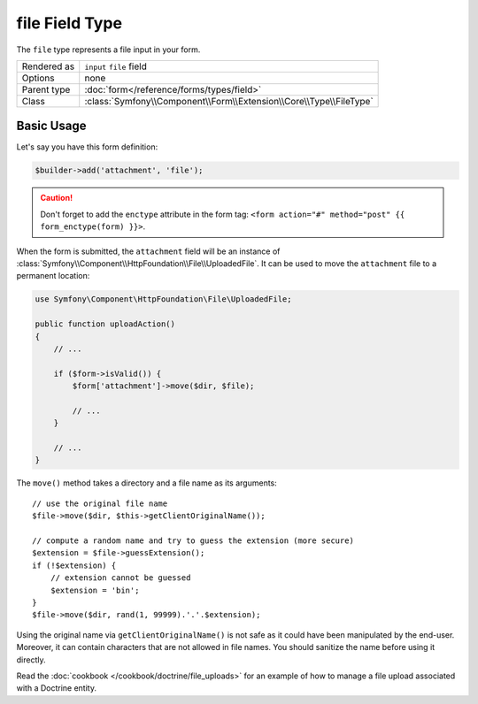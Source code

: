 .. index::
   single: Forms; Fields; file

file Field Type
===============

The ``file`` type represents a file input in your form.

+-------------+---------------------------------------------------------------------+
| Rendered as | ``input`` ``file`` field                                            |
+-------------+---------------------------------------------------------------------+
| Options     | none                                                                |
+-------------+---------------------------------------------------------------------+
| Parent type | :doc:`form</reference/forms/types/field>`                           |
+-------------+---------------------------------------------------------------------+
| Class       | :class:`Symfony\\Component\\Form\\Extension\\Core\\Type\\FileType`  |
+-------------+---------------------------------------------------------------------+

Basic Usage
-----------

Let's say you have this form definition:

.. code-block:: php

    $builder->add('attachment', 'file');

.. caution::

    Don't forget to add the ``enctype`` attribute in the form tag: ``<form
    action="#" method="post" {{ form_enctype(form) }}>``.

When the form is submitted, the ``attachment`` field will be an instance of
:class:`Symfony\\Component\\HttpFoundation\\File\\UploadedFile`. It can be
used to move the ``attachment`` file to a permanent location:

.. code-block:: php

    use Symfony\Component\HttpFoundation\File\UploadedFile;

    public function uploadAction()
    {
        // ...

        if ($form->isValid()) {
            $form['attachment']->move($dir, $file);

            // ...
        }

        // ...
    }

The ``move()`` method takes a directory and a file name as its arguments::

    // use the original file name
    $file->move($dir, $this->getClientOriginalName());

    // compute a random name and try to guess the extension (more secure)
    $extension = $file->guessExtension();
    if (!$extension) {
        // extension cannot be guessed
        $extension = 'bin';
    }
    $file->move($dir, rand(1, 99999).'.'.$extension);

Using the original name via ``getClientOriginalName()`` is not safe as it
could have been manipulated by the end-user. Moreover, it can contain
characters that are not allowed in file names. You should sanitize the name
before using it directly.

Read the :doc:`cookbook </cookbook/doctrine/file_uploads>` for an example of
how to manage a file upload associated with a Doctrine entity.
